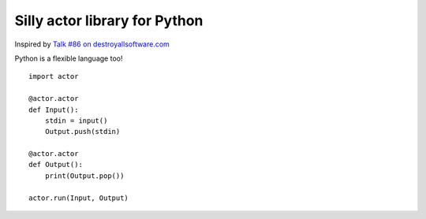 Silly actor library for Python
===============================

Inspired by `Talk #86 on destroyallsoftware.com <https://www.destroyallsoftware.com/screencasts/catalog/actor-syntax-from-scratch>`_

Python is a flexible language too!

::

  import actor

  @actor.actor
  def Input():
      stdin = input()
      Output.push(stdin)

  @actor.actor
  def Output():
      print(Output.pop())

  actor.run(Input, Output)
